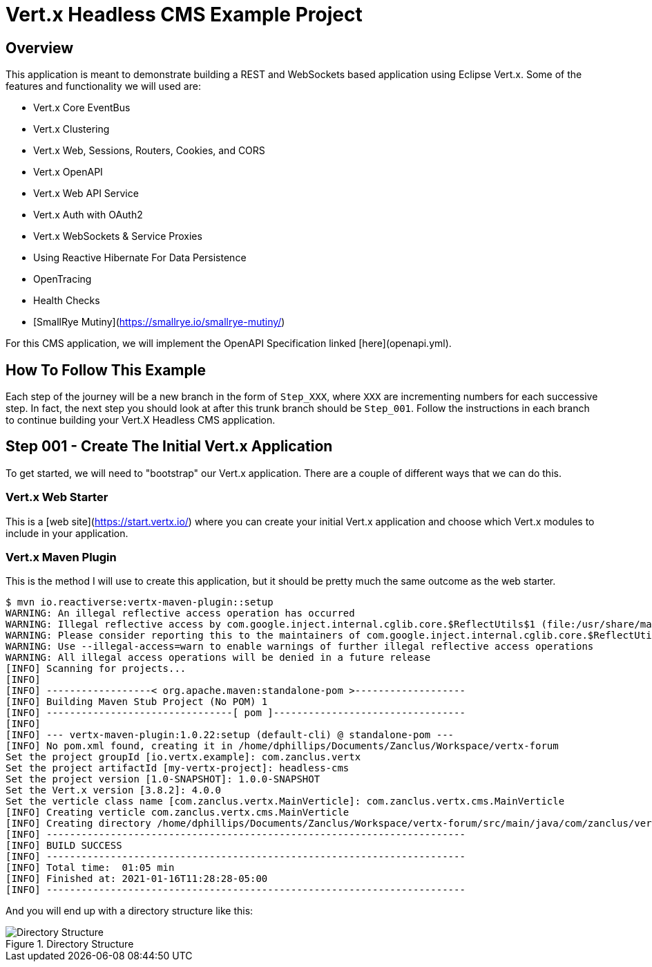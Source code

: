 # Vert.x Headless CMS Example Project

## Overview

This application is meant to demonstrate building a REST and WebSockets based application using Eclipse Vert.x. Some of the features and functionality we will used are:

* Vert.x Core EventBus
* Vert.x Clustering
* Vert.x Web, Sessions, Routers, Cookies, and CORS
* Vert.x OpenAPI
* Vert.x Web API Service
* Vert.x Auth with OAuth2
* Vert.x WebSockets & Service Proxies
* Using Reactive Hibernate For Data Persistence
* OpenTracing
* Health Checks
* [SmallRye Mutiny](https://smallrye.io/smallrye-mutiny/)


For this CMS application, we will implement the OpenAPI Specification linked [here](openapi.yml).

## How To Follow This Example

Each step of the journey will be a new branch in the form of `Step_XXX`, where `XXX` are incrementing numbers for each successive step. In fact, the next step you should look at after this trunk branch should be `Step_001`. Follow the instructions in each branch to continue building your Vert.X Headless CMS application.

## Step 001 - Create The Initial Vert.x Application

To get started, we will need to "bootstrap" our Vert.x application. There are a couple of different ways that we can do this.

### Vert.x Web Starter

This is a [web site](https://start.vertx.io/) where you can create your initial Vert.x application and choose which Vert.x modules to include
in your application.

### Vert.x Maven Plugin

This is the method I will use to create this application, but it should be pretty much the same outcome as the web starter.

```
$ mvn io.reactiverse:vertx-maven-plugin::setup
WARNING: An illegal reflective access operation has occurred
WARNING: Illegal reflective access by com.google.inject.internal.cglib.core.$ReflectUtils$1 (file:/usr/share/maven/lib/guice.jar) to method java.lang.ClassLoader.defineClass(java.lang.String,byte[],int,int,java.security.ProtectionDomain)
WARNING: Please consider reporting this to the maintainers of com.google.inject.internal.cglib.core.$ReflectUtils$1
WARNING: Use --illegal-access=warn to enable warnings of further illegal reflective access operations
WARNING: All illegal access operations will be denied in a future release
[INFO] Scanning for projects...
[INFO] 
[INFO] ------------------< org.apache.maven:standalone-pom >-------------------
[INFO] Building Maven Stub Project (No POM) 1
[INFO] --------------------------------[ pom ]---------------------------------
[INFO] 
[INFO] --- vertx-maven-plugin:1.0.22:setup (default-cli) @ standalone-pom ---
[INFO] No pom.xml found, creating it in /home/dphillips/Documents/Zanclus/Workspace/vertx-forum
Set the project groupId [io.vertx.example]: com.zanclus.vertx
Set the project artifactId [my-vertx-project]: headless-cms
Set the project version [1.0-SNAPSHOT]: 1.0.0-SNAPSHOT
Set the Vert.x version [3.8.2]: 4.0.0
Set the verticle class name [com.zanclus.vertx.MainVerticle]: com.zanclus.vertx.cms.MainVerticle
[INFO] Creating verticle com.zanclus.vertx.cms.MainVerticle
[INFO] Creating directory /home/dphillips/Documents/Zanclus/Workspace/vertx-forum/src/main/java/com/zanclus/vertx/cms
[INFO] ------------------------------------------------------------------------
[INFO] BUILD SUCCESS
[INFO] ------------------------------------------------------------------------
[INFO] Total time:  01:05 min
[INFO] Finished at: 2021-01-16T11:28:28-05:00
[INFO] ------------------------------------------------------------------------
```

And you will end up with a directory structure like this:

.Directory Structure
image::static/images/step-001-directory-structure.png[Directory Structure]
